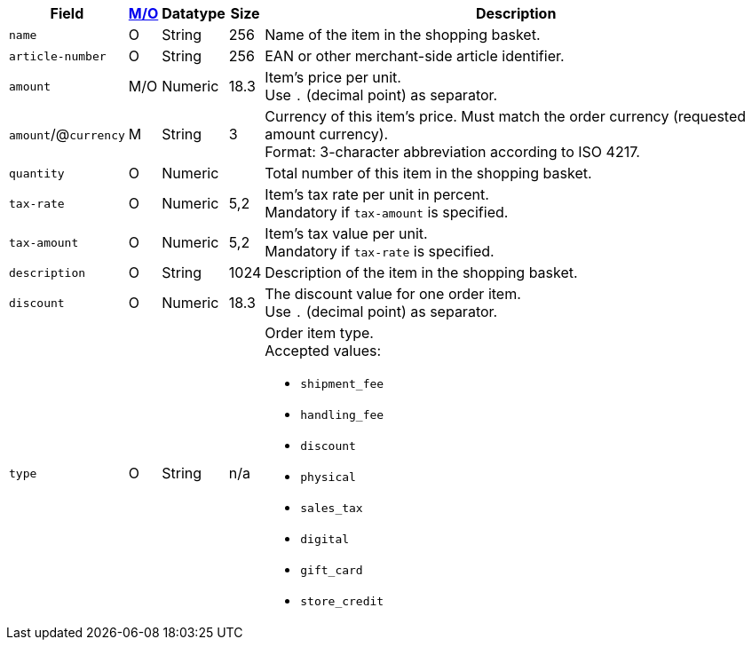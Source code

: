 [%autowidth]
[cols="m,,,,a"]
|===
| Field | <<APIRef_FieldDefs_Cardinality, M/O>> | Datatype | Size | Description

| name
| O
| String
| 256
| Name of the item in the shopping basket.

| article-number
| O
| String
| 256
| EAN or other merchant-side article identifier.

| amount
| M/O
| Numeric 
| 18.3 
| Item’s price per unit.  +
Use ``.`` (decimal point) as separator.

ifndef::env-nova[]
a| ``amount``/@``currency`` 
| M 
| String
| 3 
| Currency of this item's price. Must match the order currency (requested amount currency). +
Format: 3-character abbreviation according to ISO 4217.
endif::[]

| quantity
| O
| Numeric
|
| Total number of this item in the shopping basket.

ifndef::env-nova[]
| tax-rate 
| O  
| Numeric
| 5,2 
a| Item’s tax rate per unit in percent. +
Mandatory if ``tax-amount`` is specified.

| tax-amount 
| O  
| Numeric
| 5,2 
a| Item’s tax value per unit. +
Mandatory if ``tax-rate`` is specified.

| description 
| O 
| String
| 1024 
| Description of the item in the shopping basket.

| discount	
| O
| Numeric
| 18.3 
| The discount value for one order item.  +
Use ``.`` (decimal point) as separator.

| type
| O 
| String
| n/a
a| Order item type. +
Accepted values: 

  - ``shipment_fee``
  - ``handling_fee``
  - ``discount``
  - ``physical``
  - ``sales_tax``
  - ``digital``
  - ``gift_card``
  - ``store_credit``

//-
endif::[]

|===
